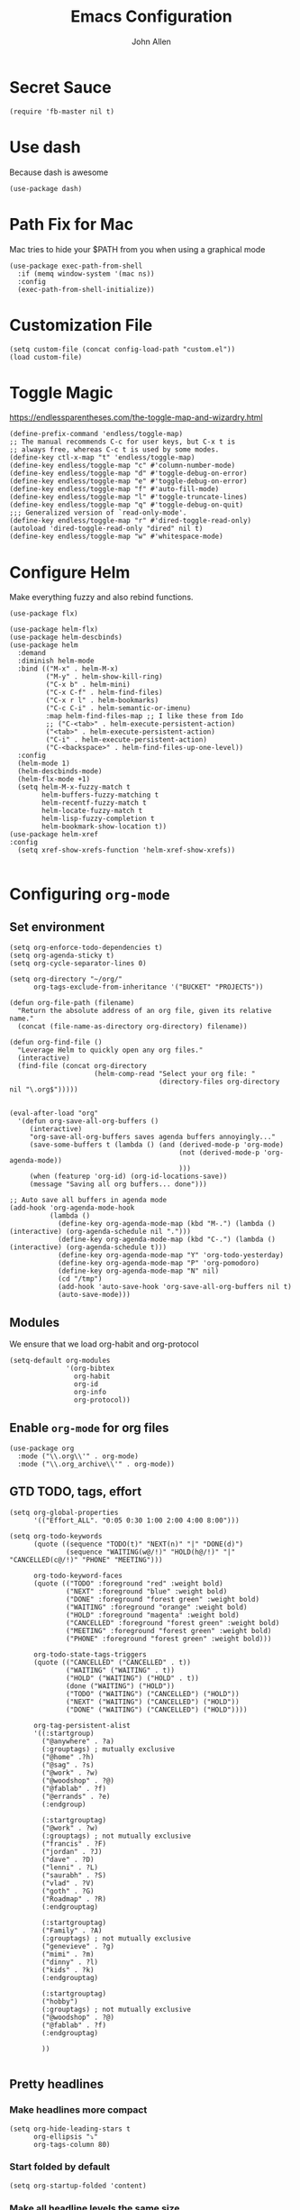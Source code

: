 #+TITLE: Emacs Configuration
#+AUTHOR: John Allen
#+STARTUP: overview

* Secret Sauce
#+BEGIN_SRC emacs-lisp tangle: yes
(require 'fb-master nil t)
#+END_SRC

* Use dash
  Because dash is awesome
#+BEGIN_SRC emacs-lisp tangle: yes
  (use-package dash)
#+END_SRC

* Path Fix for Mac
  Mac tries to hide your $PATH from you when using a graphical mode
#+BEGIN_SRC emacs-lisp tangle: yes
  (use-package exec-path-from-shell
    :if (memq window-system '(mac ns))
    :config
    (exec-path-from-shell-initialize))
#+END_SRC
* Customization File
#+BEGIN_SRC emacs-lisp tangle: yes
  (setq custom-file (concat config-load-path "custom.el"))
  (load custom-file)
#+END_SRC
* Toggle Magic
  https://endlessparentheses.com/the-toggle-map-and-wizardry.html
#+BEGIN_SRC emacs-lisp tangle: yes
  (define-prefix-command 'endless/toggle-map)
  ;; The manual recommends C-c for user keys, but C-x t is
  ;; always free, whereas C-c t is used by some modes.
  (define-key ctl-x-map "t" 'endless/toggle-map)
  (define-key endless/toggle-map "c" #'column-number-mode)
  (define-key endless/toggle-map "d" #'toggle-debug-on-error)
  (define-key endless/toggle-map "e" #'toggle-debug-on-error)
  (define-key endless/toggle-map "f" #'auto-fill-mode)
  (define-key endless/toggle-map "l" #'toggle-truncate-lines)
  (define-key endless/toggle-map "q" #'toggle-debug-on-quit)
  ;;; Generalized version of `read-only-mode'.
  (define-key endless/toggle-map "r" #'dired-toggle-read-only)
  (autoload 'dired-toggle-read-only "dired" nil t)
  (define-key endless/toggle-map "w" #'whitespace-mode)
#+END_SRC

* Configure Helm
  Make everything fuzzy and also rebind functions.
  #+BEGIN_SRC emacs-lisp tangle: yes
    (use-package flx)

    (use-package helm-flx)
    (use-package helm-descbinds)
    (use-package helm
      :demand
      :diminish helm-mode
      :bind (("M-x" . helm-M-x)
             ("M-y" . helm-show-kill-ring)
             ("C-x b" . helm-mini)
             ("C-x C-f" . helm-find-files)
             ("C-x r l" . helm-bookmarks)
             ("C-c C-i" . helm-semantic-or-imenu)
             :map helm-find-files-map ;; I like these from Ido
             ;; ("C-<tab>" . helm-execute-persistent-action)
             ("<tab>" . helm-execute-persistent-action)
             ("C-i" . helm-execute-persistent-action)
             ("C-<backspace>" . helm-find-files-up-one-level))
      :config
      (helm-mode 1)
      (helm-descbinds-mode)
      (helm-flx-mode +1)
      (setq helm-M-x-fuzzy-match t
            helm-buffers-fuzzy-matching t
            helm-recentf-fuzzy-match t
            helm-locate-fuzzy-match t
            helm-lisp-fuzzy-completion t
            helm-bookmark-show-location t))
    (use-package helm-xref
    :config
      (setq xref-show-xrefs-function 'helm-xref-show-xrefs))

  #+END_SRC
* Configuring =org-mode=
** Set environment
#+BEGIN_SRC emacs-lisp tangle: yes
  (setq org-enforce-todo-dependencies t)
  (setq org-agenda-sticky t)
  (setq org-cycle-separator-lines 0)

  (setq org-directory "~/org/"
        org-tags-exclude-from-inheritance '("BUCKET" "PROJECTS"))

  (defun org-file-path (filename)
    "Return the absolute address of an org file, given its relative name."
    (concat (file-name-as-directory org-directory) filename))

  (defun org-find-file ()
    "Leverage Helm to quickly open any org files."
    (interactive)
    (find-file (concat org-directory
                       (helm-comp-read "Select your org file: "
                                       (directory-files org-directory nil "\.org$")))))


  (eval-after-load "org"
    '(defun org-save-all-org-buffers ()
       (interactive)
       "org-save-all-org-buffers saves agenda buffers annoyingly..."
       (save-some-buffers t (lambda () (and (derived-mode-p 'org-mode)
                                            (not (derived-mode-p 'org-agenda-mode))
                                            )))
       (when (featurep 'org-id) (org-id-locations-save))
       (message "Saving all org buffers... done")))

  ;; Auto save all buffers in agenda mode
  (add-hook 'org-agenda-mode-hook
            (lambda ()
              (define-key org-agenda-mode-map (kbd "M-.") (lambda () (interactive) (org-agenda-schedule nil ".")))
              (define-key org-agenda-mode-map (kbd "C-.") (lambda () (interactive) (org-agenda-schedule t)))
              (define-key org-agenda-mode-map "Y" 'org-todo-yesterday)
              (define-key org-agenda-mode-map "P" 'org-pomodoro)
              (define-key org-agenda-mode-map "N" nil)
              (cd "/tmp")
              (add-hook 'auto-save-hook 'org-save-all-org-buffers nil t)
              (auto-save-mode)))
#+END_SRC

** Modules

We ensure that we load org-habit and org-protocol

#+BEGIN_SRC emacs-lisp tangle: yes
  (setq-default org-modules
                '(org-bibtex
                  org-habit
                  org-id
                  org-info
                  org-protocol))
#+END_SRC

** Enable =org-mode= for org files

#+BEGIN_SRC emacs-lisp tangle: yes
(use-package org
  :mode ("\\.org\\'" . org-mode)
  :mode ("\\.org_archive\\'" . org-mode))
#+END_SRC

** GTD TODO, tags, effort

  #+BEGIN_SRC emacs-lisp tangle: yes
    (setq org-global-properties
          '(("Effort_ALL". "0:05 0:30 1:00 2:00 4:00 8:00")))

    (setq org-todo-keywords
          (quote ((sequence "TODO(t)" "NEXT(n)" "|" "DONE(d)")
                  (sequence "WAITING(w@/!)" "HOLD(h@/!)" "|" "CANCELLED(c@/!)" "PHONE" "MEETING")))

          org-todo-keyword-faces
          (quote (("TODO" :foreground "red" :weight bold)
                  ("NEXT" :foreground "blue" :weight bold)
                  ("DONE" :foreground "forest green" :weight bold)
                  ("WAITING" :foreground "orange" :weight bold)
                  ("HOLD" :foreground "magenta" :weight bold)
                  ("CANCELLED" :foreground "forest green" :weight bold)
                  ("MEETING" :foreground "forest green" :weight bold)
                  ("PHONE" :foreground "forest green" :weight bold)))

          org-todo-state-tags-triggers
          (quote (("CANCELLED" ("CANCELLED" . t))
                  ("WAITING" ("WAITING" . t))
                  ("HOLD" ("WAITING") ("HOLD" . t))
                  (done ("WAITING") ("HOLD"))
                  ("TODO" ("WAITING") ("CANCELLED") ("HOLD"))
                  ("NEXT" ("WAITING") ("CANCELLED") ("HOLD"))
                  ("DONE" ("WAITING") ("CANCELLED") ("HOLD"))))

          org-tag-persistent-alist
          '((:startgroup)
            ("@anywhere" . ?a)
            (:grouptags) ; mutually exclusive
            ("@home" .?h)
            ("@sag" . ?s)
            ("@work" . ?w)
            ("@woodshop" . ?@)
            ("@fablab" . ?f)
            ("@errands" . ?e)
            (:endgroup)

            (:startgrouptag)
            ("@work" . ?w)
            (:grouptags) ; not mutually exclusive
            ("francis" . ?F)
            ("jordan" . ?J)
            ("dave" . ?D)
            ("lenni" . ?L)
            ("saurabh" . ?S)
            ("vlad" . ?V)
            ("goth" . ?G)
            ("Roadmap" . ?R)
            (:endgrouptag)

            (:startgrouptag)
            ("Family" . ?A)
            (:grouptags) ; not mutually exclusive
            ("genevieve" . ?g)
            ("mimi" . ?m)
            ("dinny" . ?l)
            ("kids" . ?k)
            (:endgrouptag)

            (:startgrouptag)
            ("hobby")
            (:grouptags) ; not mutually exclusive
            ("@woodshop" . ?@)
            ("@fablab" . ?f)
            (:endgrouptag)

            ))

  #+END_SRC
** Pretty headlines
*** Make headlines more compact
#+BEGIN_SRC emacs-lisp tangle: yes
  (setq org-hide-leading-stars t
        org-ellipsis "⤵"
        org-tags-column 80)
#+END_SRC
*** Start folded by default
#+BEGIN_SRC emacs-lisp tangle: yes
    (setq org-startup-folded 'content)
#+END_SRC
*** Make all headline levels the same size
#+BEGIN_SRC emacs-lisp tangle: yes
  (set-face-attribute 'org-level-1 nil :foreground "dodger blue" :weight 'bold :height 1.0)
  (set-face-attribute 'org-level-2 nil :foreground "#edd400" :weight 'bold :height 1.0)
#+END_SRC
** Columns, get your columns here

#+BEGIN_SRC emacs-lisp tangle: yes
(setq org-columns-default-format "%50ITEM(Task) %2PRIORITY %10Effort(Effort){:} %10CLOCKSUM")

#+END_SRC

** Enter follows links at point

   Because how the hell else should it work?
#+BEGIN_SRC emacs-lisp tangle: yes
  (setq org-return-follows-link t)
#+END_SRC

** Random Elt
#+BEGIN_SRC emacs-lisp tangle: yes
  (defun jallen/random-journal-entry ()
    (interactive)
    (find-file jallen-org-5-min-journal-file)
    (widen)
    (goto-char (random (point-max)))
    (hide-sublevels 3)
    (org-next-visible-heading 1)
    (org-narrow-to-subtree)
    (org-show-all))
#+END_SRC
** Src blocks
*** Intentation and fontification
#+BEGIN_SRC emacs-lisp tangle: yes
  (setq org-src-fontify-natively t)
  (setq org-src-tab-acts-natively t)

  (defun my/org-cleanup ()
    (interactive)
    (org-edit-special)
    (indent-region (point-min) (point-max))
    (org-edit-src-exit))

  (define-key org-mode-map (kbd "C-M-<tab>") 'my/org-cleanup)

  ;; (org-element-map (org-element-parse-buffer) 'src-block

  ;;   (lambda (src-block)
  ;;     (message src-block)
  ;;     ))
#+END_SRC

*** Just evaluate it, don't backtalk me
#+BEGIN_SRC emacs-lisp tangle: yes
  (setq org-confirm-babel-evaluate nil)
#+END_SRC

** Set up global keys
#+BEGIN_SRC emacs-lisp tangle: yes
(global-set-key "\C-cl" 'org-store-link)
(global-set-key "\C-ca" 'org-agenda)
(global-set-key "\C-cc" 'org-capture)
(global-set-key "\C-cb" 'org-switchb)
#+END_SRC
** Speed commands
These are speed commands. They make the ORG go faster.

I remove the bulk of the defaults because I really don't use many of these features...
#+BEGIN_SRC emacs-lisp tangle: yes
  (setq org-use-speed-commands t
        org-speed-commands-user '(("Outline Navigation")
                                  ("u" . ignore)
                                  ("j" . ignore)
                                  ("g" org-refile t) ; goto a refile location
                                  ("c" . ignore)
                                  ("C" . ignore)
                                  (" " . ignore)
                                  ("s" . org-narrow-to-subtree)
                                  ("=" . ignore)
                                  ("Outline Structure Editing")
                                  ("U" . ignore)
                                  ("D" . ignore)
                                  ("r" org-todo 'right)
                                  ("l" org-todo 'left)
                                  ("R" . ignore)
                                  ("L" . ignore)
                                  ("i" progn
                                   (forward-char 1)
                                   (call-interactively 'org-insert-todo-heading-respect-content))
                                  ("S" progn
                                   (forward-char 1)
                                   (call-interactively 'org-insert-todo-heading-respect-content)
                                   (org-demote-subtree))
                                  ("N" progn
                                   (forward-char 1)
                                   (org-insert-todo-heading-respect-content 2)
                                   (org-todo "NEXT")
                                   (org-demote-subtree))
                                  ("^" . ignore)
                                  ("w" . org-refile)
                                  ("a" . org-archive-subtree-default-with-confirmation)
                                  ("@" . org-mark-subtree)
                                  ("#" . org-toggle-comment)
                                  ("Clock Commands")
                                  ("P" . org-pomodoro)
                                  ("I" . org-clock-in)
                                  ("O" . org-clock-out)
                                  ("Meta Data Editing")
                                  ("T" . org-todo)
                                  ("," ignore)
                                  ("0" progn (org-delete-property "EFFORT"))
                                  ("1" progn (org-set-effort 1))
                                  ("2" progn (org-set-effort 2))
                                  ("3" progn (org-set-effort 3))
                                  ("4" progn (org-set-effort 4))
                                  ("5" progn (org-set-effort 5))
                                  (":" . org-set-tags-command)
                                  ;;("e" . ignore)
                                  ("E" . ignore)
                                  ("W" . widen)
                                  ("Agenda Views etc")
                                  ("v" . org-agenda)
                                  ("/" . org-sparse-tree)
                                  ("Misc")
                                  ("o" . org-open-at-point)
                                  ("?" . org-speed-command-help)
                                  ("<" org-agenda-set-restriction-lock 'subtree)
                                  (">" org-agenda-remove-restriction-lock)))


  ;;org-speed-commands-user '(("5" (lambda () (org-toggle-tag "read")))))
#+END_SRC

** Special files

  #+BEGIN_SRC emacs-lisp tangle: yes
    (setq jallen-org-notes-file (concat org-directory "notes.org")
          jallen-org-gtd-file (concat org-directory "gtd.org")
          jallen-org-beorg-file (concat org-directory "beorg.org")
          jallen-org-reference-file (concat org-directory "reference.org")
          jallen-org-chores-file (concat org-directory "chores.org")
          jallen-org-habits-file (concat org-directory "habits.org")

          jallen-org-journal-file (concat org-directory "journal.org")
          jallen-org-5-min-journal-file (concat org-directory "5-min-journal.org")
          jallen-org-weekly-report-file (concat org-directory "weekly.org")
          jallen-org-cbt-journal-file (concat org-directory "cbt-journal.org")
          jallen-org-diet-journal-file (concat org-directory "diet-journal.org")
          jallen-org-sync-calendar (concat org-directory "cal.org")

          ;; TODO we have a separate habits file to allos beorg to ignore habits. this is a bit unfortunate
          jallen-default-org-agenda-files (list jallen-org-gtd-file jallen-org-beorg-file jallen-org-habits-file)
          org-default-notes-file jallen-org-notes-file
          org-agenda-files jallen-default-org-agenda-files)

  #+END_SRC
** Refiling
#+BEGIN_SRC emacs-lisp tangle: yes
  ;; Also enable based on a project tag?
  (defun jallen/filter-refile-targets ()
    (or (member "BUCKET" (org-get-tags))
        (bh/is-project-p)))

  (setq org-outline-path-complete-in-steps nil
        org-refile-allow-creating-parent-nodes 'confirm
        org-refile-use-outline-path t
        org-refile-target-verify-function 'jallen/filter-refile-targets

        org-refile-targets '((jallen-org-gtd-file :maxlevel . 4)
                             (jallen-org-reference-file :maxlevel . 4)))
#+END_SRC

** Agendas configurations
   :PROPERTIES:
   :ORDERED:  t
   :END:
*** Random sorting
#+BEGIN_SRC emacs-lisp tangle: yes
  (defun org-random-cmp (a b)
    "Return -1,0 or 1 randomly"
    (- (mod (random) 3) 1))
#+END_SRC

*** Agenda helpers

   #+BEGIN_SRC emacs-lisp tangle: yes
     ;; (defun clocked-time-cmp (a b)
     ;;   (let((x )
     ;;        (y ))
     ;;     (if (> x y) 1 (if (< x y) -1 nil))))

     (defun bh/find-project-task ()
       "Move point to the parent (project) task if any"
       (save-restriction
         (widen)
         (let ((parent-task (save-excursion (org-back-to-heading 'invisible-ok) (point))))
           (while (org-up-heading-safe)
             (when (member (nth 2 (org-heading-components)) org-todo-keywords-1)
               (setq parent-task (point))))
           (goto-char parent-task)
           parent-task)))

     (defun bh/is-project-p ()
       "Any task with a todo keyword subtask"
       (save-restriction
         (widen)
         (let ((has-subtask)
               (subtree-end (save-excursion (org-end-of-subtree t)))
               (is-a-task (member (nth 2 (org-heading-components)) org-todo-keywords-1)))
           (and is-a-task
                (or (save-excursion
                      (org-up-heading-safe)
                      (member "PROJECTS" (org-get-tags)))
                    (save-excursion
                      (forward-line 1)
                      (while (and (not has-subtask)
                                  (< (point) subtree-end)
                                  (re-search-forward "^\*+ " subtree-end t))
                        (when (member (org-get-todo-state) org-todo-keywords-1)
                          (setq has-subtask t))))
                    )))))

     (defun bh/is-project-subtree-p ()
       "Any task with a todo keyword that is in a project subtree.
           Callers of this function already widen the buffer view."
       (let ((task (save-excursion (org-back-to-heading 'invisible-ok)
                                   (point))))
         (save-excursion
           (bh/find-project-task)
           (if (equal (point) task)
               nil
             t))))

     (defun bh/is-task-p ()
       "Any task with a todo keyword and no subtask"
       (save-restriction
         (widen)
         (let ((has-subtask)
               (subtree-end (save-excursion (org-end-of-subtree t)))
               (is-a-task (member (nth 2 (org-heading-components)) org-todo-keywords-1)))
           (save-excursion
             (forward-line 1)
             (while (and (not has-subtask)
                         (< (point) subtree-end)
                         (re-search-forward "^\*+ " subtree-end t))
               (when (member (org-get-todo-state) org-todo-keywords-1)
                 (setq has-subtask t))))
           (and is-a-task (not has-subtask)))))

     (defun bh/is-subproject-p ()
       "Any task which is a subtask of another project"
       (let ((is-subproject)
             (is-a-task (member (nth 2 (org-heading-components)) org-todo-keywords-1)))
         (save-excursion
           (while (and (not is-subproject) (org-up-heading-safe))
             (when (member (nth 2 (org-heading-components)) org-todo-keywords-1)
               (setq is-subproject t))))
         (and is-a-task is-subproject)))

     (defun bh/list-sublevels-for-projects-indented ()
       "Set org-tags-match-list-sublevels so when restricted to a subtree we list all subtasks.
           This is normally used by skipping functions where this variable is already local to the agenda."
       (if (marker-buffer org-agenda-restrict-begin)
           (setq org-tags-match-list-sublevels 'indented)
         (setq org-tags-match-list-sublevels nil))
       nil)

     (defun bh/list-sublevels-for-projects ()
       "Set org-tags-match-list-sublevels so when restricted to a subtree we list all subtasks.
           This is normally used by skipping functions where this variable is already local to the agenda."
       (if (marker-buffer org-agenda-restrict-begin)
           (setq org-tags-match-list-sublevels t)
         (setq org-tags-match-list-sublevels nil))
       nil)

     (defvar bh/hide-scheduled-and-waiting-next-tasks t)

     (defun bh/toggle-next-task-display ()
       (interactive)
       (setq bh/hide-scheduled-and-waiting-next-tasks (not bh/hide-scheduled-and-waiting-next-tasks))
       (when  (equal major-mode 'org-agenda-mode)
         (org-agenda-redo))
       (message "%s WAITING and SCHEDULED NEXT Tasks" (if bh/hide-scheduled-and-waiting-next-tasks "Hide" "Show")))

     (defun bh/skip-stuck-projects ()
       "Skip trees that are not stuck projects"
       (save-restriction
         (widen)
         (let ((next-headline (save-excursion (or (outline-next-heading) (point-max)))))
           (if (bh/is-project-p)
               (let* ((subtree-end (save-excursion (org-end-of-subtree t)))
                      (has-next ))
                 (save-excursion
                   (forward-line 1)
                   (while (and (not has-next) (< (point) subtree-end) (re-search-forward "^\\*+ NEXT " subtree-end t))
                     (unless (member "WAITING" (org-get-tags-at))
                       (setq has-next t))))
                 (if has-next
                     nil
                   next-headline)) ; a stuck project, has subtasks but no next task
             nil))))

     (defun bh/skip-non-stuck-projects ()
       "Skip trees that are not stuck projects"
       ;; (bh/list-sublevels-for-projects-indented)
       (save-restriction
         (widen)
         (let ((next-headline (save-excursion (or (outline-next-heading) (point-max)))))
           (if (bh/is-project-p)
               (let* ((subtree-end (save-excursion (org-end-of-subtree t)))
                      (has-next ))
                 (save-excursion
                   (forward-line 1)
                   (while (and (not has-next) (< (point) subtree-end) (re-search-forward "^\\*+ NEXT " subtree-end t))
                     (unless (member "WAITING" (org-get-tags-at))
                       (setq has-next t))))
                 (if has-next
                     next-headline
                   nil)) ; a stuck project, has subtasks but no next task
             next-headline))))

     (defun bh/skip-non-projects ()
       "Skip trees that are not projects"
       ;; (bh/list-sublevels-for-projects-indented)
       (if (save-excursion (bh/skip-non-stuck-projects))
           (save-restriction
             (widen)
             (let ((subtree-end (save-excursion (org-end-of-subtree t))))
               (cond
                ((bh/is-project-p)
                 nil)
                ((and (bh/is-project-subtree-p) (not (bh/is-task-p)))
                 nil)
                (t
                 subtree-end))))
         (save-excursion (org-end-of-subtree t))))

     (defun bh/skip-non-tasks ()
       "Show non-project tasks.
           Skip project and sub-project tasks, habits, and project related tasks."
       (save-restriction
         (widen)
         (let ((next-headline (save-excursion (or (outline-next-heading) (point-max)))))
           (cond
            ((bh/is-task-p)
             nil)
            (t
             next-headline)))))

     (defun bh/skip-project-trees-and-habits ()
       "Skip trees that are projects"
       (save-restriction
         (widen)
         (let ((subtree-end (save-excursion (org-end-of-subtree t))))
           (cond
            ((bh/is-project-p)
             subtree-end)
            ((org-is-habit-p)
             subtree-end)
            (t
             nil)))))

     (defun bh/skip-projects-and-habits-and-single-tasks ()
       "Skip trees that are projects, tasks that are habits, single non-project tasks"
       (save-restriction
         (widen)
         (let ((next-headline (save-excursion (or (outline-next-heading) (point-max)))))
           (cond
            ((org-is-habit-p)
             next-headline)
            ((and bh/hide-scheduled-and-waiting-next-tasks
                  (member "WAITING" (org-get-tags-at)))
             next-headline)
            ((bh/is-project-p)
             next-headline)
            ((and (bh/is-task-p) (not (bh/is-project-subtree-p)))
             next-headline)
            (t
             nil)))))

     (defun bh/skip-project-tasks-maybe ()
       "Show tasks related to the current restriction.
           When restricted to a project, skip project and sub project tasks, habits, NEXT tasks, and loose tasks.
           When not restricted, skip project and sub-project tasks, habits, and project related tasks."
       (save-restriction
         (widen)
         (let* ((subtree-end (save-excursion (org-end-of-subtree t)))
                (next-headline (save-excursion (or (outline-next-heading) (point-max))))
                (limit-to-project (marker-buffer org-agenda-restrict-begin)))
           (cond
            ((bh/is-project-p)
             next-headline)
            ((org-is-habit-p)
             subtree-end)
            ((and (not limit-to-project)
                  (bh/is-project-subtree-p))
             subtree-end)
            ((and limit-to-project
                  (bh/is-project-subtree-p)
                  (member (org-get-todo-state) (list "NEXT")))
             subtree-end)
            (t
             nil)))))

     (defun bh/skip-project-tasks ()
       "Show non-project tasks.
           Skip project and sub-project tasks, habits, and project related tasks."
       (save-restriction
         (widen)
         (let* ((subtree-end (save-excursion (org-end-of-subtree t))))
           (cond
            ((bh/is-project-p)
             subtree-end)
            ((org-is-habit-p)
             subtree-end)
            ((bh/is-project-subtree-p)
             subtree-end)
            (t
             nil)))))

     (defun bh/skip-non-project-tasks ()
       "Show project tasks.
           Skip project and sub-project tasks, habits, and loose non-project tasks."
       (save-restriction
         (widen)
         (let* ((subtree-end (save-excursion (org-end-of-subtree t)))
                (next-headline (save-excursion (or (outline-next-heading) (point-max)))))
           (cond
            ((bh/is-project-p)
             next-headline)
            ((org-is-habit-p)
             subtree-end)
            ((and (bh/is-project-subtree-p)
                  (member (org-get-todo-state) (list "NEXT")))
             subtree-end)
            ((not (bh/is-project-subtree-p))
             subtree-end)
            (t
             nil)))))

     (defun bh/skip-projects-and-habits ()
       "Skip trees that are projects and tasks that are habits"
       (save-restriction
         (widen)
         (let ((subtree-end (save-excursion (org-end-of-subtree t))))
           (cond
            ((bh/is-project-p)
             subtree-end)
            ((org-is-habit-p)
             subtree-end)
            (t
             nil)))))

     (defun jra3/skip-habits-on-hold ()
       "Skip habit tasks that are hold TODO status"
       (save-restriction
         (widen)
         (let ((subtree-end (save-excursion (org-end-of-subtree t))))
           (cond
            ((and (org-is-habit-p)
                  (member (org-get-todo-state) (list "HOLD")))
             subtree-end)
            (t
             nil)))))

     (defun bh/skip-non-subprojects ()
       "Skip trees that are not projects"
       (let ((next-headline (save-excursion (outline-next-heading))))
         (if (bh/is-subproject-p)
             nil
           next-headline)))

     (defun org-agenda-skip-if-scheduled-later ()
       "If this function returns nil, the current match should not be skipped.
           Otherwise, the function must return a position from where the search
           should be continued."
       (ignore-errors
         (let ((subtree-end (save-excursion (org-end-of-subtree t)))
               (scheduled-seconds
                (time-to-seconds
                 (org-time-string-to-time
                  (org-entry-get nil "SCHEDULED"))))
               (now (time-to-seconds (current-time))))
           (and scheduled-seconds
                (>= scheduled-seconds now)
                subtree-end))))

     (defun my-org-agenda-skip-all-siblings-but-first ()
       "Skip all but the first non-done entry."
       (let (should-skip-entry)
         (unless (org-current-is-todo)
           (setq should-skip-entry t))
         (save-excursion
           (while (and (not should-skip-entry) (org-goto-sibling t))
             (when (org-current-is-todo)
               (setq should-skip-entry t))))
         (when should-skip-entry
           (or (outline-next-heading)
               (goto-char (point-max))))))

     (defun org-current-is-todo ()
       (string= "TODO" (org-get-todo-state)))
   #+END_SRC
*** Custom commands

   #+BEGIN_SRC emacs-lisp tangle: yes
     (setq jallen-oacc-refile
           '(tags-todo "REFILE"
                       ((org-agenda-overriding-header "Tasks to Refile")
                        (org-tags-match-list-sublevels nil)))

           jallen-oacc-read
           '(tags-todo "read"
                       ((org-agenda-overriding-header "Reading List")
                        (org-tags-match-list-sublevels nil)))

           jallen-oacc-projects
           '(tags-todo "-CANCELLED-CATEGORY=\"Someday\"-CATEGORY=\"Tickler\"/!"
                       ((org-agenda-overriding-header "Projects")
                        (org-agenda-skip-function 'bh/skip-non-projects)
                        (org-tags-match-list-sublevels 'indented)
                        ))

           jallen-oacc-stuck
           '(tags-todo "-CANCELLED-CATEGORY=\"Someday\"-CATEGORY=\"Tickler\"/!"
                       ((org-agenda-overriding-header "Stuck Projects")
                        (org-agenda-skip-function 'bh/skip-non-stuck-projects)
                        (org-agenda-sorting-strategy '(todo-state-up))
                        ))

           jallen-oacc-today
           '(agenda ""
                    ((org-agenda-overriding-header "Agenda:")
                     (org-agenda-span 'day)
                     (org-agenda-ndays 30)
                     (org-agenda-start-on-weekday nil)
                     (org-agenda-start-day "+0d")
                     (org-agenda-include-diary t)
                     (org-agenda-show-all-dates nil)
                     (org-agenda-files (list jallen-org-gtd-file jallen-org-sync-calendar))
                     (org-agenda-todo-ignore-deadlines nil)))

           jallen-oacc-habits
           '(agenda ""
                    ((org-agenda-overriding-header "Habits:")
                     (org-agenda-remove-tags t)
                     (org-agenda-use-time-grid nil)
                     (org-agenda-files (list jallen-org-habits-file))
                     (org-agenda-skip-function 'jra3/skip-habits-on-hold)
                     (org-agenda-span 'day)
                     (org-agenda-ndays 30)
                     (org-agenda-start-on-weekday nil)
                     (org-agenda-start-day "+0d")
                     (org-agenda-todo-ignore-deadlines nil)))

           jallen-oacc-chores
           '(agenda ""
                    ((org-agenda-overriding-header "Chores:")
                     (org-agenda-remove-tags t)
                     (org-agenda-files (list jallen-org-chores-file))
                     (org-agenda-span 7)
                     (org-agenda-ndays 60)
                     (org-agenda-show-all-dates nil)
                     (org-agenda-todo-ignore-deadlines nil)))

           jallen-oacc-next
           '(tags-todo "-CANCELLED-CATEGORY=\"Read Me\"-CATEGORY=\"Someday\"-CATEGORY=\"Tickler\"/!NEXT"
                       ((org-agenda-overriding-header (concat "Next Actions"
                                                              (if bh/hide-scheduled-and-waiting-next-tasks
                                                                  ""
                                                                " (including WAITING and SCHEDULED tasks)")))
                        (org-agenda-todo-ignore-scheduled bh/hide-scheduled-and-waiting-next-tasks)
                        (org-agenda-todo-ignore-deadlines bh/hide-scheduled-and-waiting-next-tasks)
                        (org-agenda-todo-ignore-with-date bh/hide-scheduled-and-waiting-next-tasks)
                        (org-agenda-skip-function 'bh/skip-projects-and-habits)
                        (org-tags-match-list-sublevels t)
                        ;; random sorting so I don't stare at the meaningless order
                        ;; (org-agenda-cmp-user-defined 'org-random-cmp)
                        (org-agenda-sorting-strategy '(effort-up))
                        ))

           jallen-oacc-waiting
           '(tags-todo "-CATEGORY=\"Someday\"-CATEGORY=\"Tickler\"-CANCELLED+WAITING|HOLD/!"
                       ((org-agenda-overriding-header (concat "Waiting and Postponed Tasks"
                                                              (if bh/hide-scheduled-and-waiting-next-tasks
                                                                  ""
                                                                " (including WAITING and SCHEDULED tasks)")))
                        (org-agenda-skip-function 'bh/skip-non-tasks)
                        (org-tags-match-list-sublevels nil)
                        (org-agenda-todo-ignore-scheduled bh/hide-scheduled-and-waiting-next-tasks)
                        (org-agenda-todo-ignore-deadlines bh/hide-scheduled-and-waiting-next-tasks)))

           org-agenda-custom-commands
           (list
            (list "r" "Read"
                  (list jallen-oacc-read
                        ))

            (list "C" "Clarify"
                  (list jallen-oacc-refile
                        jallen-oacc-stuck
                        ))

            (list "j" "GTD"
                  (list jallen-oacc-today
                        jallen-oacc-habits
                        jallen-oacc-next
                        jallen-oacc-stuck
                        jallen-oacc-projects
                        jallen-oacc-chores
                        jallen-oacc-waiting))))
   #+END_SRC

*** Agenda faces

    #+BEGIN_SRC emacs-lisp tangle: yes
      (defface my-org-deadline-yesterday
        '((t (:foreground "#F45B69" :weight bold)))
        "Agenda deadlines overdue")
      (defface my-org-deadline-today
        '((t (:foreground "#FAFFFD" :weight bold)))
        "Agenda deadlines iminent")
      (defface my-org-deadline-tomorrow
        '((t (:foreground "#9FD356")))
        "Agenda deadlines soon")
      (defface my-org-deadline-later
        '((t (:foreground "#3C91E6")))
        "Agenda deadlines far in the future")
      (defface my-org-deadline-someday
        '((t (:foreground "#0A2463")))
        "Agenda deadlines far in the future")

      ;; faces for showing deadlines in the agenda
      (setq org-agenda-deadline-faces
            '((1.01 . my-org-deadline-yesterday)
              (0.99 . my-org-deadline-today)
              (0.69 . my-org-deadline-tomorrow)
              (0.49 . my-org-deadline-later)
              (0.00 . my-org-deadline-someday)))
    #+END_SRC
*** Highlight the line that the point is on
#+BEGIN_SRC emacs-lisp tangle: yes
  (add-hook 'org-agenda-finalize-hook (lambda () (hl-line-mode)))
#+END_SRC
*** Refresh agendas when idle

#+BEGIN_SRC emacs-lisp tangle: yes
  ;; (defun my/make-throttler ()
  ;;   (let ((last-time (float-time))
  ;;         (last-args 'dummy)
  ;;         (last-res ()))
  ;;     (lambda (&rest args)
  ;;       (if (and (< 60 (- (float-time) last-time)))
  ;;                (equal args last-args))
  ;;           last-res
  ;;         (setq last-time (float-time)
  ;;               last-args args
  ;;               last-res (apply args)))))

  ;; (defun my/org-agenda-redo ()
  ;;   (org-agenda-redo))

  ;; (advice-add 'my/org-agenda-redo :around (my/make-throttler))

  ;; (add-hook 'org-agenda-finalize-hook
  ;;           (lambda () (run-with-idle-timer 30 t 'my/org-agenda-redo)))
#+END_SRC

*** Buffer setup
  #+BEGIN_SRC emacs-lisp tangle: yes
    (setq org-agenda-use-time-grid t
          org-agenda-dim-blocked-tasks nil ;; Do not dim blocked tasks
          org-agenda-compact-blocks nil      ;; Compact the block agenda view
          org-agenda-restore-windows-after-quit t
          org-agenda-start-on-weekday nil
          org-agenda-span 1
          org-agenda-window-setup 'current-window)
  #+END_SRC
*** org-goto should use a narrowed view
    I find this much more readable
    #+BEGIN_SRC emacs-lisp tangle: yes
      (advice-add 'org-agenda-goto :after
                  (lambda (&rest args)
                    (beginning-of-line)
                    (save-excursion
                      (if (bh/is-task-p)
                          (org-up-heading-safe))
                      (org-show-children)
                      (org-narrow-to-subtree))))
    #+END_SRC


** No Priorities
#+BEGIN_SRC emacs-lisp tangle: yes
(setq org-enable-priority-commands nil)
#+END_SRC

** Clocks
*** Org Pomodoro
#+BEGIN_SRC emacs-lisp tangle: yes
(use-package org-pomodoro)
#+END_SRC

*** Logging time of task completion
#+BEGIN_SRC emacs-lisp tangle: yes
  (setq org-log-done 'time ; log the time a task is marked done
        org-clock-out-remove-zero-time-clocks t
        org-log-into-drawer t) ; timestamps go in a drawer, not the body
#+END_SRC
*** Editing timestamps

#+BEGIN_SRC emacs-lisp tangle: yes
  (setq org-edit-timestamp-down-means-later t)
#+END_SRC

*** Save the running clock and all clock history when exiting Emacs, load it on startp
#+BEGIN_SRC emacs-lisp tangle: yes
  (org-clock-persistence-insinuate)
  (setq org-clock-persist 'history
        org-clock-in-resume t)
#+END_SRC

*** org-clocking-luxafor

#+BEGIN_SRC emacs-lisp tangle: yes
  ;; Some of the usual Luxafor patterns.
  (defconst org-clocking-luxafor-patterns
    '(
      off    "off"
      red    "set f00"
      yellow "set ff0"
      over   "flash ff0"
      green  "set 0f0")
    "Simple strings to pass to script")

  (defvar org-clocking-luxafor-off-pattern 'off
    "Luxafor pattern to use for 'org-mode' clock-in.")
  (defvar org-clocking-luxafor-clock-in-pattern 'red
    "Luxafor pattern to use for 'org-mode' clock-in.")
  (defvar org-clocking-luxafor-clock-out-pattern 'green
    "Luxafor pattern to use for 'org-mode' clock-out.")
  (defvar org-clocking-luxafor-break-over-pattern 'over
    "Luxafor pattern to use for 'org-mode' clock-out.")
  (defvar org-clocking-luxafor-break-really-over-pattern 'yellow
    "Luxafor pattern to use for 'org-mode' clock-out.")

  (defun org-clocking-luxafor-change-pattern (pattern)
    "Given the PATTERN name, write the associated raw byte string
      to the Luxafor device."
    (let ((pattern-string (plist-get org-clocking-luxafor-patterns pattern)))
      (message pattern-string)
      (when pattern-string
        (shell-command-to-string
         (format "node ~/.emacs.d/lux/luxafor-set.js %s" pattern-string)))))

  (defun org-clocking-luxafor-off ()
    (org-clocking-luxafor-change-pattern org-clocking-luxafor-off-pattern)
    ;; Return true, so the hook doesnt think we finished in error
    t)

  (defun org-clocking-luxafor-clock-in ()
    (org-clocking-luxafor-change-pattern org-clocking-luxafor-clock-in-pattern)
    ;; Return true, so the hook doesnt think we finished in error
    t)

  (defun org-clocking-luxafor-clock-out ()
    (org-clocking-luxafor-change-pattern org-clocking-luxafor-clock-out-pattern)
    ;; Return true, so the hook doesnt think we finished in error
    t)

  (defun org-clocking-luxafor-break-over ()
    (org-clocking-luxafor-change-pattern org-clocking-luxafor-break-really-over-pattern)
    (org-clocking-luxafor-change-pattern org-clocking-luxafor-break-over-pattern)
    ;; Return true, so the hook doesnt think we finished in error
    t)

  (add-hook 'org-pomodoro-killed-hook #'org-clocking-luxafor-off)
  (add-hook 'org-pomodoro-started-hook #'org-clocking-luxafor-clock-in)
  ;;(add-hook 'org-pomodoro-overtime-hook #'org-clocking-luxafor-clock-in)
  (add-hook 'org-pomodoro-finished-hook #'org-clocking-luxafor-clock-out)
  (add-hook 'org-pomodoro-break-finished-hook #'org-clocking-luxafor-break-over)

  ;; (defvar org-pomodoro-long-break-finished-hook nil
  ;; (defvar org-pomodoro-short-break-finished-hook nil
  ;; (defvar org-pomodoro-tick-hook nil
#+END_SRC

** =org-capture= templates
#+BEGIN_SRC emacs-lisp tangle: yes
  (setq
   org-capture-templates
   '(
     ("t" "Todo [inbox]" entry ; New inbox item to be processed
      (file+headline jallen-org-gtd-file "Inbox")
      "* TODO %?\n %i\n\n")
     ("T" "Tickler" entry
      (file+headline jallen-org-gtd-file "Tickler")
      "* TODO %i%? \n SCHEDULED: <%(org-read-date nil nil \"+1d\")>")
     ("." "Do Task Now [inbox]" entry ; New inbox item to be processed
      (file+headline jallen-org-gtd-file "Tasks")
      "** NEXT %? \n  SCHEDULED: <%<%Y-%m-%d %H:%M>>\n %i\n\n")

     ("w" "Weekly Report Item"
      entry (file+olp+datetree jallen-org-weekly-report-file)
      "* %?\n" :tree-type week)
     ("g" "GLOWUPS"
      entry (file+olp+datetree jallen-org-weekly-report-file)
      "* %? :glowup: \n" :tree-type week)

     ("j" "Journal Entries")
     ("jm" "Precious Memory" entry ; Freeform journal entry
      (file+datetree jallen-org-journal-file)
      "* %? :memory:\n  %i\n  %a")
     ("jl" "Today I Learned" entry ; Breif TIL journal entry
      (file+datetree jallen-org-journal-file "TIL")
      "* %?\nLearned on %U :til:\n  %i\n  %a")
     ("j." "Journal" entry ; Freeform journal entry
      (file+datetree jallen-org-journal-file)
      "* %?\nEntered on %U\n  %i\n  %a")

     ("5" "5 Minute Journal")
     ("5m" "Morning Entry" entry (file+datetree jallen-org-5-min-journal-file)
      "* Morning\n  I am grateful for...\n  - %?\n  - \n  - \n\n  What will I do to make today great?\n  - \n  - \n  - \n\n  I am ...")
     ("5e" "Evening Entry" entry (file+datetree jallen-org-5-min-journal-file)
      "* Evening\n  3 amazing things that happened today...\n  - %?\n  - \n  - \n\n  How could I have made today even better?\n  - \n")

     ("f" "Food")
     ("fb" "Breakfast" entry (file+datetree jallen-org-diet-journal-file)
      "* Breakfast\n %U %?")
     ("fl" "Lunch" entry (file+datetree jallen-org-diet-journal-file)
      "* Lunch\n %U %?")
     ("fd" "Dinner" entry (file+datetree jallen-org-diet-journal-file)
      "* Dinner\n %U %?")
     ("fs" "Snack" entry (file+datetree jallen-org-diet-journal-file)
      "* Snack\n %U %?")

     ("n" "notes" entry ; Generic notebook entry
      (file+datetree jallen-org-notes-file)
      "* %? %U\n")
     ))
 #+END_SRC
** Habits
#+BEGIN_SRC emacs-lisp tangle: yes
  (require 'org-habit)
  (setq org-habit-preceding-days 14
        org-habit-following-days 1
        org-habit-show-habits-only-for-today t
        org-habit-graph-column 52
        org-habit-show-all-today nil)
#+END_SRC
** Auto habit tracking for 5-min-journal et al.
   The ids in here are hardcoded the the random ids in my habits.org
  #+BEGIN_SRC emacs-lisp tangle: yes
    (defun jallen/habit-id-checkoff (id)
      "Mark the habit with id as DONE"
      (save-excursion
        (org-id-goto id)
        (org-todo "DONE")))

    (defun jallen/complete-on-capture ()
      "To be run in org-capture-before-finalize-hook"
      (pcase (plist-get org-capture-current-plist :description)
        ("Evening Entry" (jallen/habit-id-checkoff "81125689-466F-4C87-9898-FB344CDD175F"))
        ("Morning Entry" (jallen/habit-id-checkoff "FEE1A918-0FFE-446F-A954-5B7A6DE29D3F"))
        ("breakfast" (jallen/habit-id-checkoff "04E10333-848C-4328-B029-96AFDEEB9728"))
        ("Lunch" (jallen/habit-id-checkoff "88A42399-6041-4F0B-8255-17301AC69F74"))
        ("Dinner" (jallen/habit-id-checkoff "D4CFC543-13A6-40C3-A82F-880191F60CF5"))
        ("Weekly Report" (jallen/habit-id-checkoff "2BFA322E-1B16-4C62-868F-92BEE62D091E"))
        (_ (message "Capture complete!"))))

    (defun jallen/review-after-capture ()
      (let ((key  (plist-get org-capture-plist :key))
            (desc (plist-get org-capture-plist :description)))
        (if (not org-note-abort)
            (pcase desc
              ("Evening Entry" (jallen/random-journal-entry))
              ("Morning Entry" (jallen/random-journal-entry))
              (_ (message "Template with key %s and description “%s” run successfully" key desc))))))

    (add-hook
     'org-capture-before-finalize-hook
     'jallen/complete-on-capture)

    (add-hook
     'org-capture-after-finalize-hook
     'jallen/review-after-capture)

  #+END_SRC
** Revert/Save around captures
#+BEGIN_SRC emacs-lisp tangle: yes

  ;; ;; Revert buffer before capture
  ;; (add-hook
  ;;  'org-capture-mode-hook
  ;;  (lambda () (message (buffer-name)) (revert-buffer)) ;

  ;; Save after capture
  (add-hook
   'org-capture-before-finalize-hook
   (lambda () (save-buffer)))

#+END_SRC
** Regenerate Dynamic Blocks on save
#+BEGIN_SRC emacs-lisp tangle: yes
  (add-hook 'before-save-hook 'org-update-all-dblocks)
  (add-hook 'before-save-hook 'org-table-recalculate-buffer-tables)
#+END_SRC
** Exporting
*** Exporter Setup
#+BEGIN_SRC emacs-lisp tangle: yes
  (setq
   org-export-html-style-include-scripts nil
   org-export-html-style-include-default nil
   org-export-backends '(ascii beamer html icalendar texinfo latex)
   org-publish-use-timestamps-flag nil)
#+END_SRC
*** HTML postamble
#+BEGIN_SRC emacs-lisp tangle: yes
  (setq org-html-postamble-format
        (quote
         (("en" "<p class=\"author\">Author: %a (%e)</p>
  powered by <p class=\"creator\">%c</p><p class=\"validation\">%v</p>"))))
#+END_SRC

** org-protocol
   For some reason I need to explicitly require this. I thought it
   would be pulled in as an org-module.
#+BEGIN_SRC emacs-lisp tangle: yes
  (require 'org-protocol)
#+END_SRC
** org-download
#+BEGIN_SRC emacs-lisp tangle: yes
(use-package org-download
  :after org
  :bind
  (:map org-mode-map
        (("s-Y" . org-download-screenshot)
         ("s-y" . org-download-yank))))
#+END_SRC
** org-roam
#+BEGIN_SRC emacs-lisp tangle: yes
  (use-package org-roam
    :ensure t
    :hook
    (after-init . org-roam-mode)
    (org-mode . company-mode)
    :custom
    (org-roam-directory (concat org-directory "roam"))
    :bind (:map org-roam-mode-map
                (("C-c n l" . org-roam)
                 ("C-c n f" . org-roam-find-file)
                 ("C-c n g" . org-roam-graph-show))
                :map org-mode-map
                (("C-c n i" . org-roam-insert))
                (("C-c n I" . org-roam-insert-immediate))))

  (require 'org-roam-protocol)

  (use-package org-roam-server
    :ensure t
    :config
    (setq org-roam-server-host "127.0.0.1"
          org-roam-server-port 5555
          org-roam-server-export-inline-images t
          org-roam-server-authenticate nil
          org-roam-server-label-truncate t
          org-roam-server-label-truncate-length 60
          org-roam-server-label-wrap-length 20))

  (use-package company-org-roam
    :config
    (push 'company-org-roam company-backends))
#+END_SRC
** diary integratiohn
   See calsync.el
#+BEGIN_SRC emacs-lisp tangle: yes
  (add-hook 'diary-list-entries-hook 'diary-include-other-diary-files)
  (add-hook 'diary-mark-entries-hook 'diary-mark-included-diary-files)
#+END_SRC
** color agenda
   #+BEGIN_SRC emacs-lisp tangle: yes
     ;; work with org-agenda dispatcher [c] "Today Clocked Tasks" to view today's clocked tasks.
     ;; (defun org-agenda-log-mode-colorize-block ()
     ;;   "Set different line spacing based on clock time duration."
     ;;   (save-excursion
     ;;     (let* ((colors (cl-case (alist-get 'background-mode (frame-parameters))
     ;;                      ('light
     ;;                       (list "#F6B1C3" "#FFFF9D" "#BEEB9F" "#ADD5F7"))
     ;;                      ('dark
     ;;                       (list "#aa557f" "DarkGreen" "DarkSlateGray" "DarkSlateBlue"))))
     ;;            pos
     ;;            duration)
     ;;       (nconc colors colors)
     ;;       (goto-char (point-min))
     ;;       (while (setq pos (next-single-property-change (point) 'duration))
     ;;         (goto-char pos)
     ;;         (when (and (not (equal pos (point-at-eol)))
     ;;                    (setq duration (org-get-at-bol 'duration)))
     ;;           ;; larger duration bar height
     ;;           (let ((line-height (if (< duration 15) 1.0 (+ 0.5 (/ duration 30))))
     ;;                 (ov (make-overlay (point-at-bol) (1+ (point-at-eol)))))
     ;;             (overlay-put ov 'face `(:background ,(car colors) :foreground "black"))
     ;;             (setq colors (cdr colors))
     ;;             (overlay-put ov 'line-height line-height)
     ;;             (overlay-put ov 'line-spacing (1- line-height))))))))

     ;; (add-hook 'org-agenda-finalize-hook #'org-agenda-log-mode-colorize-block)
   #+END_SRC
** FB Links
#+BEGIN_SRC emacs-lisp tangle: yes

  (defconst diff-task-sev-re  "[tTdDsS][0-9]\\{4,\\}"
    "Regex matching Tasks, SEVs and Diffs links")

  (defun set-up-intern-button ()
    (interactive)
    (button-lock-set-button
     diff-task-sev-re
     (lambda ()
       (interactive)
       (save-excursion
         (backward-word)
         (let* ((beg (point))
                (end (re-search-forward diff-task-sev-re nil t 1))
                (item (s-trim (buffer-substring-no-properties beg end))))
           (browse-url-default-browser (format "https://www.internalfb.com/intern/bunny/?q=%s" item)))))
     :face (list 'org-link)
     :keyboard-binding "RET"))

  (use-package button-lock
    :config (global-button-lock-mode 1)
    :hook
    (org-mode . set-up-intern-button))

#+END_SRC
* Snippets
  Snippets are are awesome. They are found in ~/emacs.d/snippets
#+BEGIN_SRC emacs-lisp tangle: yes
(use-package yasnippet
  :diminish yas-minor-mode
  :config (yas-global-mode 1))
#+END_SRC

* Navigation
** Configure Windmove
   I like to use the S-<arrow> keys for moving windows
   #+BEGIN_SRC emacs-lisp tangle: yes
     (windmove-default-keybindings)

     ;; Make windmove work in org-mode:
     (add-hook 'org-shiftup-final-hook 'windmove-up)
     (add-hook 'org-shiftleft-final-hook 'windmove-left)
     (add-hook 'org-shiftdown-final-hook 'windmove-down)
     (add-hook 'org-shiftright-final-hook 'windmove-right)

     (define-key org-mode-map (kbd "C-c <left>") (lambda () (interactive) (org-todo 'left)))
     (define-key org-mode-map (kbd "C-c <right>") (lambda () (interactive) (org-todo 'right)))

     ;; disable header todo cycling and just do windmove
     (defun jallen-org-header-windmove-right ()
       (if (and (not (eq org-support-shift-select 'always))
                (org-at-heading-p))
           (windmove-right)))
     (defun jallen-org-header-windmove-left ()
       (if (and (not (eq org-support-shift-select 'always))
                (org-at-heading-p))
           (windmove-left)))

     (add-hook 'org-shiftright-hook
               #'jallen-org-header-windmove-right)
     (add-hook 'org-shiftleft-hook
               #'jallen-org-header-windmove-left)
   #+END_SRC

** Manipulate Window Sizes
   C-x <arrow>
#+BEGIN_SRC emacs-lisp tangle: yes
(global-set-key
 (kbd "C-x <right>")
 '(lambda () (interactive) (enlarge-window-horizontally 4)))
(global-set-key
 (kbd "C-x <left>")
 '(lambda () (interactive) (shrink-window-horizontally 4)))
(global-set-key
 (kbd "C-x <up>")
 '(lambda () (interactive) (enlarge-window 4)))
(global-set-key
 (kbd "C-x <down>")
 '(lambda () (interactive) (shrink-window 4)))
#+END_SRC
** Popwin
  Popwin give us special temporary behavior for certain buffers. This
  lets them pop in and out in a way that I like better than the
  default behavior of taking over the other-buffer

#+BEGIN_SRC emacs-lisp tangle: yes
  (use-package popwin
    :config
    (progn
      (setq popwin:special-display-config nil)
      (push '("*Ibuffer*"
              :dedicated t :position top    :stick t :noselect t   :height 30)
            popwin:special-display-config)
      (push '("*Backtrace*"
              :dedicated t :position bottom :stick t :noselect nil :height 0.33)
            popwin:special-display-config)
      (push '("*compilation*"
              :dedicated t :position bottom :stick t :noselect t   :height 0.2)
            popwin:special-display-config)
      (push '("*Compile-Log*"
              :dedicated t :position bottom :stick t :noselect t   :height 0.33)
            popwin:special-display-config)
      (push '("*Help*"
              :dedicated t :position bottom :stick t :noselect nil :height 0.33)
            popwin:special-display-config)
      (push '("*Shell Command Output*"
              :dedicated t :position bottom :stick t :noselect nil :height 0.33)
            popwin:special-display-config)
      (push '(" *undo-tree*"
              :dedicated t :position bottom :stick t :noselect nil :height 0.33)
            popwin:special-display-config)
      (push '("*Warnings*"
              :dedicated t :position bottom :stick t :noselect nil :height 0.33)
            popwin:special-display-config)
      (push '("^\\*Man .*\\*$"
              :regexp t    :position bottom :stick t :noselect nil :height 0.33)
            popwin:special-display-config)
      (popwin-mode 1)))


  ;; (setq popwin:special-display-config
  ;;     (quote
  ;;      (("*Ibuffer*" :position top :noselect t :height 30)
  ;;       ("*Python Check*" :position top :noselect t :height 30)
  ;;       ("*compilation*")
  ;;       ("*Python Doc*")
  ;;       ("*xref*")
  ;;       ("*grep*")
  ;;       ("*Help*")
  ;;       ("*Completions*" :noselect t)
  ;;       ("*Occur*" :noselect t)))))
#+END_SRC

** Go to a line by number
   I'm not really sure why this isn't bound somewhere already... I use
   this all the time. Am I the weird one?
#+BEGIN_SRC emacs-lisp tangle: yes
; (global-set-key (kbd "C-c t")  'goto-line)
#+END_SRC
** Enable win-switch
Super nice to switch between frames and buffers
#+BEGIN_SRC emacs-lisp tangle: yes
  (use-package win-switch
    :bind (("C-x o" . win-switch-dispatch))
    :config
    (setq win-switch-provide-visual-feedback t)
    (setq win-switch-feedback-background-color "purple")
    (setq win-switch-feedback-foreground-color "white")
    (win-switch-setup-keys-default))
#+END_SRC
** Enable ibuffer
#+BEGIN_SRC emacs-lisp tangle: yes
(use-package ibuffer-vc)
(use-package ibuffer-git)
(define-key global-map (kbd "C-x C-b") 'ibuffer)
(setq ibuffer-default-sorting-mode 'major-mode)
;; (define-key
;;   ibuffer-mode-map
;;   (kbd "RET")
;;   'ibuffer-visit-buffer-other-window)

#+END_SRC
** Enable =anzu=

I keep forgetting what anzu is... but i think I like it

#+BEGIN_SRC emacs-lisp tangle: yes
(use-package anzu
  :config (global-anzu-mode +1)
  (setq anzu-mode-lighter ""))
#+END_SRC

** Save Point Positions Between Sessions
#+BEGIN_SRC emacs-lisp tangle: yes
(use-package saveplace
  :config
  (setq-default save-place t)
  (setq save-place-file (expand-file-name ".places" "~/tmp/saves")))
#+END_SRC
** narrow/widen

#+BEGIN_SRC emacs-lisp tangle: yes
  (defun narrow-or-widen-dwim (p)
    "Widen if buffer is narrowed, narrow-dwim otherwise.
    Dwim means: region, org-src-block, org-subtree, or
    defun, whichever applies first. Narrowing to
    org-src-block actually calls `org-edit-src-code'.

    With prefix P, don't widen, just narrow even if buffer
    is already narrowed."
    (interactive "P")
    (declare (interactive-only))
    (cond ((and (buffer-narrowed-p) (not p)) (widen))
          ((region-active-p)
           (narrow-to-region (region-beginning)
                             (region-end)))
          ((derived-mode-p 'org-mode)
           ;; `org-edit-src-code' is not a real narrowing
           ;; command. Remove this first conditional if
           ;; you don't want it.
           (cond ((ignore-errors (org-edit-src-code) t)
                  (delete-other-windows))
                 ((ignore-errors (org-narrow-to-block) t))
                 (t (org-narrow-to-subtree))))
          ((derived-mode-p 'latex-mode)
           (LaTeX-narrow-to-environment))
          (t (narrow-to-defun))))

  (define-key endless/toggle-map "n"
    #'narrow-or-widen-dwim)
  ;; This line actually replaces Emacs' entire narrowing
  ;; keymap, that's how much I like this command. Only
  ;; copy it if that's what you want.
  (define-key ctl-x-map "n" #'narrow-or-widen-dwim)
  (add-hook 'LaTeX-mode-hook
            (lambda ()
              (define-key LaTeX-mode-map "\C-xn"
                nil)))

  (defun jallen-org-src-save-or-close () (interactive)
         (indent-region (point-min) (point-max))
         (if (buffer-modified-p)
             (save-buffer)
           (org-edit-src-exit)))

  (eval-after-load 'org-src
    '(define-key org-src-mode-map
       "\C-x\C-s" #'jallen-org-src-save-or-close))
#+END_SRC
** expand-region
   it's awsome
   #+BEGIN_SRC emacs-lisp tangle: yes
     (use-package expand-region
       :commands er/expand-region
       :bind ("C-=" . er/expand-region))
   #+END_SRC
* Appearance
** Frame Titles
#+BEGIN_SRC emacs-lisp tangle: yes
(setq frame-title-format (concat  "%b - emacs@" system-name))
#+END_SRC
** Fonts
 Install fonts from my .emacs.d into system locations
#+BEGIN_SRC emacs-lisp tangle: yes
  (defun jallen-install-font ()
    "copy my font files into the system-specific location"
    (let ((fonts-source "~/.emacs.d/Input_Fonts/"))
      (if (string-equal system-type "darwin")
          (copy-directory fonts-source "~/Library/Fonts/") ; Mac
        (copy-directory fonts-source "~/.fonts/") ; Linux
        )
      ))

  (add-hook 'before-make-frame-hook
            (lambda ()
              (if (-any '(lambda (fonts) (string-prefix-p "-*-Input " (elt fonts 6))) (x-family-fonts))
                  (jallen-install-font))))
#+END_SRC

Define some shortcuts for sizes that I use sometimes
#+BEGIN_SRC emacs-lisp tangle: yes
  (defun jallen-font () (interactive)
         (set-frame-font "Input Mono Narrow-16"))
  (defun jallen-font-no-contacts () (interactive)
         (set-frame-font "Input Mono Narrow-22"))
  (defun jallen-blind () (interactive)
         (set-frame-font "Input Mono Narrow-30"))
#+END_SRC


** Frame Configuration
#+BEGIN_SRC emacs-lisp tangle: yes
(setq default-frame-alist
      (quote
       ((left-fringe . 1)
        (right-fringe . 1)
        (menu-bar-lines . 0)
        (tool-bar-lines . 0)
        (font . "Input Mono Narrow-16")
        )))
#+END_SRC
** Theme
   I love tangotango
#+BEGIN_SRC emacs-lisp tangle: yes
(use-package tangotango-theme
  :config (load-theme 'tangotango t))
#+END_SRC
** Uniqify Buffer Names
   TODO make this lazy load maybe?
#+BEGIN_SRC emacs-lisp tangle: yes
(require 'uniquify)
(setq uniquify-buffer-name-style 'reverse
      uniquify-separator "|"
      uniquify-after-kill-buffer-p t
      uniquify-ignore-buffers-re "^\\*")
#+END_SRC
** isearch faces
#+BEGIN_SRC emacs-lisp tangle: yes
  (set-face-foreground 'lazy-highlight "black")
  (set-face-background 'lazy-highlight "yellow")
  (set-face-foreground 'isearch "white")
  (set-face-background 'isearch "blue")
#+END_SRC
** Turn off nux and noisy UI
   No scroll, tool, menu bars
#+BEGIN_SRC emacs-lisp tangle: yes
  (if (fboundp 'scroll-bar-mode) (scroll-bar-mode -1))
  (if (fboundp 'tool-bar-mode) (tool-bar-mode -1))
  (if (fboundp 'menu-bar-mode) (menu-bar-mode -1))
#+END_SRC

   Scratch buffer can just be empty, thanks
#+BEGIN_SRC emacs-lisp tangle: yes
  (setq initial-scratch-message nil)
#+END_SRC

   No NUX
#+BEGIN_SRC emacs-lisp tangle: yes
  (setq inhibit-splash-screen t
        inhibit-startup-message t
        inhibit-startup-echo-area-message t)
#+END_SRC

** Show lines and columns
#+BEGIN_SRC emacs-lisp tangle: yes
(setq line-number-mode t
      column-number-mode t)
#+END_SRC
** Highlight the selected region
#+BEGIN_SRC emacs-lisp tangle: yes
(setq transient-mark-mode t)
#+END_SRC
* Terminal Configuration
** Fix my shell prompt regex
   I use fancy unicode characters in my shell prompt

** Terminals in emacs should use ansi colors
#+BEGIN_SRC emacs-lisp tangle: yes
(use-package ansi-color)
(add-hook 'shell-mode-hook 'ansi-color-for-comint-mode-on)
(setq comint-prompt-read-only t)
#+END_SRC

** Deal with running emacs in terminal
   Here is some scar tissue of me trying to make all keys work in the
terminal as they do in X11. This isn't possible as far as I can tell,
and I'm no longer sure if this does anything for me.

we are expecting an xterm compatible terminal here. tmux requires you
to set xterm-mode as a terminal option for this

#+BEGIN_SRC emacs-lisp tangle: yes
(defadvice terminal-init-xterm (after map-S-up-escape-sequence activate)
  (define-key input-decode-map "\e[1;9A" [M-up])
  (define-key input-decode-map "\e[1;9B" [M-down])
  (define-key input-decode-map "\e[1;9C" [M-right])
  (define-key input-decode-map "\e[1;9D" [M-left])

  (define-key input-decode-map "\e[1;10A" [M-S-up])
  (define-key input-decode-map "\e[1;10B" [M-S-down])
  (define-key input-decode-map "\e[1;10C" [M-S-right])
  (define-key input-decode-map "\e[1;10D" [M-S-left])

  ;; weird
  (global-set-key [select] [S-up])
)

#+END_SRC

* Weather
  Because weather
  #+BEGIN_SRC emacs-lisp tangle: yes
    (use-package wttrin
      :ensure t
      :commands (wttrin)
      :init
      (setq wttrin-default-cities '("New York" "Sag Harbor, NY")
            wttrin-default-accept-language '("Accept-Language" . "en-US")))
    (define-key ctl-x-map "w" 'wttrin)
  #+END_SRC
* Dired
** Enable =dired-x=
#+BEGIN_SRC emacs-lisp tangle: yes
(require 'dired-x)
#+END_SRC

** Simple =dired= display
#+BEGIN_SRC emacs-lisp tangle: yes
; (use-package dired-details
;   :config
;   (setq-default dired-details-hidden-string "--- ")
;   (dired-details-install))
#+END_SRC
* Disable warnings about large files
  I'm not afraid of large files, yo

#+BEGIN_SRC emacs-lisp tangle: yes
(setq large-file-warning-threshold nil)
#+END_SRC
* Search/Match should be case insensitive
  The documentation is actually a little misleading. The search will
  be case sensitive if the search string has any capital characters in
  it.
#+BEGIN_SRC emacs-lisp tangle: yes
(setq case-fold-search t)
#+END_SRC
* Revert Files When They Change On Disk
#+BEGIN_SRC emacs-lisp tangle: yes
  (global-auto-revert-mode t)
#+END_SRC
* Simple Behavior Customizations
** Set fill-column to sensible default for me
#+BEGIN_SRC emacs-lisp tangle: yes
(setq fill-column 78)
#+END_SRC
** Backups
#+BEGIN_SRC emacs-lisp tangle: yes
(defvar user-temporary-file-directory "~/tmp/saves/"
  (concat temporary-file-directory user-login-name "/"))
(make-directory user-temporary-file-directory t)

(setq
 make-backup-files t
 backup-by-copying t      ; don't clobber symlinks
 backup-directory-alist
 '(("." . user-temporary-file-directory))    ; don't litter my fs tree
 delete-old-versions t
 kept-new-versions 6
 kept-old-versions 2
 version-control t)       ; use versioned backups

; disable vc integration, the repos can just be too big
(setq vc-handled-backends nil)
(setq vc-make-backup-files t)

(setq backup-directory-alist
      `((".*" . ,user-temporary-file-directory)))
(setq auto-save-file-name-transforms
      `((".*" ,user-temporary-file-directory t)))
(setq auto-save-list-file-prefix
      (concat user-temporary-file-directory ".auto-saves-"))

#+END_SRC

** Text-mode is a better default than fundamental for me
#+BEGIN_SRC emacs-lisp tangle: yes
(setq-default major-mode 'text-mode)
#+END_SRC
** Replace 'yes/no' by just 'y/n'
#+BEGIN_SRC emacs-lisp tangle: yes
(fset 'yes-or-no-p 'y-or-n-p)
#+END_SRC

** Tags operations should be case sensitive
#+BEGIN_SRC emacs-lisp tangle: yes
(setq tags-case-fold-search nil)
#+END_SRC

** Smooth Scrolling
   https://www.emacswiki.org/emacs/SmoothScrolling
   #+BEGIN_SRC emacs-lisp tangle: yes
   (setq scroll-step 1
         scroll-conservatively 10000
         mouse-wheel-scroll-amount '(1 ((shift) . 1))
         mouse-wheel-progressive-speed nil ;; don't accelerate scrolling
         mouse-wheel-follow-mouse t) ;; scroll window under mouse
   #+END_SRC
** Screen Splitting
#+BEGIN_SRC emacs-lisp tangle: yes
(setq split-height-threshold 10000
      split-width-threshold 10000)
#+END_SRC
** Subword movement in prog-mode
#+BEGIN_SRC emacs-lisp tangle: yes
(add-hook 'prog-mode-hook 'subword-mode)
#+END_SRC
** No bell, thanks
#+BEGIN_SRC emacs-lisp tangle: yes
(setq ring-bell-function 'ignore)
#+END_SRC
* Spellcheck in Comments & Strings
#+BEGIN_SRC emacs-lisp tangle: yes
(add-hook 'prog-mode-hook 'flyspell-prog-mode)
#+END_SRC
* Editing
** Multiple Cursors                                                             :today:
   Multi-cursor editing is so cool when you can do it. Useful when
   editing many similar lines. More interactive than macros.
#+BEGIN_SRC emacs-lisp tangle: yes
(use-package multiple-cursors
  :bind (("M-c" . mc/edit-lines)
         ("C->" . mc/mark-next-like-this)
         ("C-<" . mc/mark-previous-like-this)
         ("C-c C-<" . mc/mark-all-like-this)
         ("C-S-<mouse-1>" . mc/add-cursor-on-click)))
#+END_SRC

** Align lines on ' = '
#+BEGIN_SRC emacs-lisp tangle: yes
  (global-set-key (kbd "C-c =") 'align-eq)
#+END_SRC
** Revert a buffer
#+BEGIN_SRC emacs-lisp tangle: yes
  (global-set-key (kbd "C-c r") 'revert-buffer)
#+END_SRC
** Unfill paragraphs
#+BEGIN_SRC emacs-lisp tangle: yes
  (defun unfill-paragraph ()
    "Takes a multi-line paragraph and makes it into a single line of text."
    (interactive)
    (let ((fill-column (point-max)))
      (fill-paragraph nil)))

  (global-set-key (kbd "M-Q") 'unfill-paragraph)
#+END_SRC
* VC

** git-gutter-mode
#+BEGIN_SRC emacs-lisp tangle: yes
  (use-package git-gutter
     :diminish git-gutter-mode
     :commands (git-gutter-mode)
     :bind (:map vc-prefix-map
                 ("[" . git-gutter:previous-hunk)
                 ("]" . git-gutter:next-hunk)
                 ("n" . git-gutter:revert-hunk)
                 ("SPC" . git-gutter:mark-hunk))
     :init
     (global-git-gutter-mode)
     :config
     (setq git-gutter:handled-backends '(git hg)))

  ;; vc-hg comes with emacs, but we can still use use-package to group related
  ;; config

  (use-package vc-hg
    :ensure nil
    :bind
    (:map vc-prefix-map
          ("a" . vc-annotate)
          ;; 'g' is the original binding for vc-annotate
          ("g" . nil))
    :config
    (setq
     vc-hg-annotate-re
     (concat
      "^\\(?: *[^ ]+ +\\)?\\(D?[0-9]+\\) +" ;; user and revision
      "\\([0-9][0-9][0-9][0-9]-[0-9][0-9]-[0-9][0-9]\\)" ;; date
      "\\(?: +\\([^:]+\\)\\)?:") ;; filename
     vc-annotate-hg-switches "-u"
     )
    ;; redefine vc-hg-annotate-command to use -p (phabricator diff) instead of -n
    ;; (revision number)
    ;; TODO select -p or -n base on whether or not the hg repo is a phabricator
    ;; project. Is there a better way to do this other than replacing the
    ;; function, e.g. with advice?
    (defun vc-hg-annotate-command (file buffer &optional revision)
      "Execute \"hg annotate\" on FILE, inserting the contents in BUFFER.
   Optional arg REVISION is a revision to annotate from."
      (apply #'vc-hg-command buffer 0 file "annotate" "-dq" "-p"
             (append (vc-switches 'hg 'annotate)
                     (if revision (list (concat "-r" revision)))))))
#+END_SRC

* Flycheck

#+BEGIN_SRC emacs-lisp tangle: yes
  (use-package flycheck
    :diminish
    :config
    (setq-default flycheck-temp-prefix ".flycheck")
    (setq-default flycheck-disabled-checkers
                  '(emacs-lisp-checkdoc
                    python-flake8
                    json-jsonlist)))
#+END_SRC

* Awesome Key Bindings
** Multiple Cursors
#+BEGIN_SRC emacs-lisp tangle: yes
(use-package multiple-cursors
  :bind
  (("M-c" . mc/edit-lines)
   ("C->" . mc/mark-next-like-this)
   ("C-<" . mc/mark-previous-like-this)
   ("C-c C-<" . mc/mark-all-like-this)))
#+END_SRC

* Utility Functions
** Read lines of file into a list
#+BEGIN_SRC emacs-lisp tangle: yes
(defun jallen-read-lines (fpath)
  "Return a list of lines of a file at at FPATH."
  (with-temp-buffer
    (insert-file-contents fpath)
    (split-string (buffer-string) "\n" t)))
#+END_SRC
** Edit Current Buffer As root
#+BEGIN_SRC emacs-lisp tangle: yes
(defun sudo ()
  "Use TRAMP to `sudo' the current buffer"
  (interactive)
  (when buffer-file-name
    (find-alternate-file
     (concat "/sudo:root@localhost:"
             buffer-file-name))))
#+END_SRC
** Sort Lines In Paragraph
#+BEGIN_SRC emacs-lisp tangle: yes
(defun jallen-sort-para ()
  "Sorts the paragraph in which the point is located"
  (interactive)
  (save-excursion
    (let (bpoint epoint)
      (backward-paragraph)
      (setq bpoint (point))
      (forward-paragraph)
      (setq epoint (point))
      (sort-lines nil bpoint epoint)
      )
    ))
#+END_SRC
** Increment/Decrement number at point
   Because why not?
#+BEGIN_SRC emacs-lisp tangle: yes
(defun increment-number-at-point ()
  (interactive)
  (skip-chars-backward "0-9")
  (or (looking-at "[0-9]+")
      (error "No number at point"))
  (replace-match (number-to-string (1+ (string-to-number (match-string 0))))))

(defun decrement-number-at-point ()
  (interactive)
  (skip-chars-backward "0-9")
  (or (looking-at "[0-9]+")
      (error "No number at point"))
  (replace-match (number-to-string (- (string-to-number (match-string 0)) 1))))
#+END_SRC
* Compilation
  If I'm compiling, just save all the buffers automatically for me
#+BEGIN_SRC emacs-lisp tangle: yes
(setq compilation-ask-about-save nil)
#+END_SRC
  And make some nice hotkeys
#+BEGIN_SRC emacs-lisp tangle: yes
  (global-set-key (kbd "<f6>") 'compile)
  (global-set-key (kbd "<f7>") 'next-error) ;; can make this not global
#+END_SRC
** Colors

#+BEGIN_SRC emacs-lisp tangle: yes
(require 'ansi-color)

(defun colorize-compilation-buffer ()
  (toggle-read-only)
  (ansi-color-apply-on-region compilation-filter-start (point))
  (toggle-read-only))
(add-hook 'compilation-filter-hook 'colorize-compilation-buffer)
#+END_SRC
* Code Format
  :LOGBOOK:
  - State "MAYBE"      from "TODO"       [2019-02-13 Wed 10:37]
  :END:
** Default Indentation
   c-basic-offset is used by most major modes I use as the basis for
   how deeply to indent any code.
#+BEGIN_SRC emacs-lisp tangle: yes
(setq c-basic-offset 2)
#+END_SRC
** Whitespace
  I don't highlight trailing whitespace, because I auto-kill it anyway
#+BEGIN_SRC emacs-lisp tangle: yes
(setq-default show-trailing-whitespace nil)
#+END_SRC
  And here we do the killing
#+BEGIN_SRC emacs-lisp tangle: yes
(add-hook 'before-save-hook 'whitespace-cleanup)
#+END_SRC
** Tabs
#+BEGIN_SRC emacs-lisp tangle: yes
(setq-default indent-tabs-mode nil)
(setq-default tab-width 2)
(setq tab-width 2)
#+END_SRC
** Add newline to the end of files
#+BEGIN_SRC emacs-lisp tangle: yes
(setq require-final-newline t)
#+END_SRC
** Set Unix file coding system
#+BEGIN_SRC emacs-lisp tangle: yes
(setq-default buffer-file-coding-system 'utf-8-unix)
(setq-default default-buffer-file-coding-system 'utf-8-unix)
(set-default-coding-systems 'utf-8-unix)
(prefer-coding-system 'utf-8-unix)
#+END_SRC
* Better regex-builder
  'string' does not require the crazy double escape thing from emacs
  regexes
#+BEGIN_SRC emacs-lisp tangle: yes
(use-package re-builder
  :config
  (setq reb-re-syntax 'string))
#+END_SRC
* Make scripts executable on save
#+BEGIN_SRC emacs-lisp tangle: yes
(add-hook 'after-save-hook
          'executable-make-buffer-file-executable-if-script-p)
#+END_SRC
* echo-keys
  This is useful for screen capture videos
  #+BEGIN_SRC emacs-lisp tangle: yes
    (defvar *echo-keys-last* nil "Last command processed by `echo-keys'.")

    (defun echo-keys ()
      (interactive)
      (let ((deactivate-mark deactivate-mark))
        (when (this-command-keys)
          (with-current-buffer (get-buffer-create "*echo-key*")
            (goto-char (point-max))
            ;; self  self
            ;; self  other \n
            ;; other self  \n
            ;; other other \n
            (unless (and (eq 'self-insert-command *echo-keys-last*)
                         (eq 'self-insert-command this-command))
              (insert "\n"))
            (if (eql this-command 'self-insert-command)
                (let ((desc (key-description (this-command-keys))))
                  (if (= 1 (length desc))
                      (insert desc)
                    (insert " " desc " ")))
              (insert (key-description (this-command-keys))))
            (setf *echo-keys-last* this-command)
            (dolist (window (window-list))
              (when (eq (window-buffer window) (current-buffer))
                ;; We need to use both to get the effect.
                (set-window-point window (point))
                (end-of-buffer)))))))

    (defun toggle-echo-keys ()
      (interactive)
      (if (member 'echo-keys  pre-command-hook)
          (progn
            (remove-hook 'pre-command-hook 'echo-keys)
            (dolist (window (window-list))
              (when (eq (window-buffer window) (get-buffer "*echo-key*"))
                (delete-window window))))
        (progn
          (add-hook    'pre-command-hook 'echo-keys)
          (delete-other-windows)
          (split-window nil (- (window-width) 32) t)
          (other-window 1)
          (switch-to-buffer (get-buffer-create "*echo-key*"))
          (set-window-dedicated-p (selected-window) t)
          (other-window 1))))
  #+END_SRC
* LSP
** TODO Basic
   move xref stuff to a general xref section
#+BEGIN_SRC emacs-lisp tangle: yes

      ;; (use-package lsp-mode
      ;;   :config
      ;;   (setq
      ;;    lsp-ui-sideline-show-code-actions nil
      ;;    lsp-ui-sideline-show-hover nil
      ;;    lsp-highlight-symbol-at-point nil))

      ;; (use-package company-lsp
      ;;   :after (lsp-mode company-mode)
      ;;   :config
      ;;   (push 'company-lsp company-backends)
      ;;   (setq company-lsp-enable-snippet t
      ;;         company-lsp-cache-candidates t))

      ;; (use-package lsp-ui :commands lsp-ui-mode)

      ;; (add-to-list 'eglot-server-programs '(c++-mode . ("cquery-language-server")))
      ;; (add-to-list 'eglot-server-programs '(c-mode . ("cquery-language-server")))
      ;; (add-to-list 'eglot-server-programs '(python-mode . ("~/bin/mypyls.sh")))
      ;; (add-to-list 'eglot-server-programs '(python-mode . ("pyls-language-server")))
      ;; (add-to-list 'eglot-server-programs '(python-mode . ("pyls")))
      ;; (add-hook 'c++-mode-hook 'eglot-ensure)
      ;; (add-hook 'c-mode-hook 'eglot-ensure)
      ;; (add-hook 'python-mode-hook 'eglot-ensure)

    (use-package eglot
      :config
      (add-to-list 'eglot-server-programs '(hack-mode . ("hh_client" "lsp" "--from" "emacs")))
      (add-hook 'hack-mode-hook 'eglot-ensure))

#+END_SRC

** cquery
#+BEGIN_SRC emacs-lisp tangle: yes
  ;; (use-package cquery
  ;;   :if
  ;;   (file-exists-p "/bin/cquery")
  ;;   :bind
  ;;   (:map c-mode-base-map
  ;;     ("M-." . xref-find-definitions)
  ;;     ("C-t h c" . cquery-call-hierarchy)
  ;;     ("C-t h i" . cquery-inheritance-hierarchy)
  ;;     ("C-t i" . lsp-ui-sideline-toggle-symbols-info)
  ;;     ("C-t I". helm-imenu)
  ;;     ("C-t h m" . cquery-member-hierarchy)
  ;;     ("C-t ." . lsp-ui-peek-find-definitions)
  ;;     ("C-t ?" . lsp-ui-peek-find-references))
  ;;   :preface
  ;;   (defun cquery//enable ()
  ;;     (condition-case nil
  ;;       (lsp-cquery-enable)
  ;;       (user-error nil)))
  ;;   :init
  ;;   (add-hook 'c-mode-common-hook #'cquery//enable)
  ;;   :config
  ;;   (setq cquery-executable "/bin/cquery"
  ;;         cquery-extra-args '("--log-file=/tmp/cq.log")
  ;;         cquery-extra-init-params '(:completion (:detailedLabel t))
  ;;         cquery-sem-highlight-method 'font-lock))
#+END_SRC
* Hideshow

#+BEGIN_SRC emacs-lisp tangle: yes
  (require 'hideshow)
  (define-key hs-minor-mode-map "\C-\M-i" 'hs-toggle-hiding) ;; C-tab
  (define-key hs-minor-mode-map "\C-\M-y" 'hs-show-all)      ;; C-S-tab
#+END_SRC
* Modes
** elisp
*** Turn on eldoc-mode
   #+BEGIN_SRC emacs-lisp tangle: yes
   (use-package eldoc
     :diminish eldoc-mode
     :config (add-hook 'emacs-lisp-mode-hook 'eldoc-mode))
   #+END_SRC

*** Enable slime-nav
   #+BEGIN_SRC emacs-lisp tangle: yes
     (use-package elisp-slime-nav
       :diminish elisp-slime-nav-mode
       :config
       (add-hook 'emacs-lisp-mode-hook (lambda () (elisp-slime-nav-mode t))))
   #+END_SRC
*** Enable =rainbow-delimiters=
    But only for emacs-lisp
    #+BEGIN_SRC emacs-lisp tangle: yes
    (use-package rainbow-delimiters
      :config
      (add-hook 'emacs-lisp-mode-hook 'rainbow-delimiters-mode))
    #+END_SRC

*** package-lint for authoring packages
#+BEGIN_SRC emacs-lisp tangle: yes
(use-package package-lint)
#+END_SRC

** CSS
#+BEGIN_SRC emacs-lisp tangle: yes
(use-package rainbow-mode :delight)
(use-package css-mode
  :mode "\\.css$"
  :config
  (setq css-indent-level 2
        css-indent-offset 2)
  (add-hook 'css-mode-hook 'rainbow-mode)
)
#+END_SRC
** C++

#+BEGIN_SRC emacs-lisp tangle: yes
  (use-package modern-cpp-font-lock
    :ensure t)

  (use-package google-c-style
    :config
    (add-hook 'c-mode-common-hook 'google-set-c-style)
    (add-hook 'c-mode-common-hook 'google-make-newline-indent))
#+END_SRC

#+BEGIN_SRC emacs-lisp tangle: yes
  (add-to-list 'auto-mode-alist '("\\.h\\'" . c++-mode))
  (define-key org-mode-map (kbd "C-c o") 'ff-get-other-file)
  (add-hook 'c++-mode-hook
            (lambda ()
              (subword-mode 1)
              (modern-c++-font-lock-mode)
              (setq-local require-final-newline t)
              (setq-local compilation-auto-jump-to-first-error t)))
#+END_SRC

** ediff

Add a special command line switch to emacs so that we can easily use
emacs as our diff tool.

#+BEGIN_SRC bash
emacs -diff file1 file2
#+END_SRC

#+BEGIN_SRC emacs-lisp tangle: yes
(defun command-line-diff (switch)
  (let ((file1 (pop command-line-args-left))
        (file2 (pop command-line-args-left)))
    (ediff file1 file2)))

(add-to-list 'command-switch-alist '("diff" . command-line-diff))

(add-hook 'ediff-load-hook
          (lambda ()
            (message "getting my diff onnnnn")
            (flycheck-mode nil)
            (setq ediff-highlight-all-diffs nil)
            (set-face-background
             ediff-current-diff-face-A "#1e2424")
            (set-face-background
             ediff-current-diff-face-B "#1e2424")
            (set-face-background
             ediff-current-diff-face-C "#1e2424")
            (make-face-italic
             ediff-current-diff-face-A)
            (make-face-italic
             ediff-current-diff-face-B)
            (make-face-italic
             ediff-current-diff-face-C)))
#+END_SRC
** YAML
   Enable =yaml-mode=
#+BEGIN_SRC emacs-lisp tangle: yes
(use-package yaml-mode
  :mode ("\\.yml$" "\\.yaml$" "\\.lock$")
  :config
  (add-hook 'yaml-mode-hook 'flycheck-mode)
  (add-hook 'yaml-mode-hook 'flyspell-mode))
#+END_SRC
** Python
   In the past I've used elpy to great effect, but I haven't messed
   with that in a while
*** BUCK/TARGETS
#+BEGIN_SRC emacs-lisp
(add-to-list 'auto-mode-alist '("\\/TARGETS\\'" . python-mode))
(add-to-list 'auto-mode-alist '("\\/BUCK\\'" . python-mode))
#+END_SRC
*** cython
#+BEGIN_SRC emacs-lisp tangle: yes
  (use-package cython-mode)
#+END_SRC

*** Setup =python-mode=
   #+BEGIN_SRC emacs-lisp tangle: yes
   ;; (add-hook 'python-mode-hook 'lsp)
   (setq python-shell-interpreter "/usr/bin/ipython")
   (setq py-basic-offset 4)
   #+END_SRC
*** Enable company-jedi
   #+BEGIN_SRC emacs-lisp tangle: yes
                                             ; (use-package company-jedi
                                             ;   :config (add-to-list 'company-backends 'company-jedi))
   #+END_SRC
** Thrift
 #+BEGIN_SRC emacs-lisp tangle: yes
   (use-package thrift)
#+END_SRC
** JSON
  #+BEGIN_SRC emacs-lisp tangle: yes
    (use-package json)
  #+END_SRC

** Markdown
  #+BEGIN_SRC emacs-lisp tangle: yes
    (use-package markdown-mode
       :mode (("\\.text\\'" . markdown-mode)
              ("\\.markdown\\'" . markdown-mode)
              ("README\\.md\\'" . gfm-mode)))
  #+END_SRC

** Hack

#+BEGIN_SRC emacs-lisp tangle: yes
  (use-package hack-mode
    :init
    (add-hook 'hack-mode-hook
              (lambda ()
                (lsp)
                (flycheck-mode t)
                (subword-mode t)
                (company-mode t)
                )))
#+END_SRC

** JS + Web
   Web mode is a very, very, very fine mode
   #+BEGIN_SRC emacs-lisp tangle: yes
     (use-package js-comint)
     (use-package web-mode
       :mode "\\.phtml\\'"
       :mode "\\.[agj]sp\\'"
       :mode "\\.as[cp]x\\'"
       :mode "\\.erb\\'"
       :mode "\\.mustache\\'"
       :mode "\\.djhtml\\'"
       :mode "\\.html?\\'"
       :mode "\\.jsx?\\'"
       :bind
       (:map web-mode-map
             ("C-x C-e" . js-send-last-sexp)
             ("C-M-x" . js-send-last-sexp-and-go)
             ("C-c b" . js-send-buffer)
             ("C-c C-b" . js-send-buffer-and-go)
             ("C-c l" . js-load-file-and-go)
             )
       :config
       (setq web-mode-code-indent-offset 2
             web-mode-css-indent-offset 2
             web-mode-attr-indent-offset 2
             web-mode-enable-auto-closing t
             web-mode-enable-auto-indentation t
             web-mode-enable-auto-opening t
             web-mode-enable-auto-pairing t
             web-mode-enable-auto-quoting t
             web-mode-markup-indent-offset 2
             web-mode-script-padding 2
             web-mode-content-types-alist '(("jsx" . "\\.js[x]?\\'"))
             web-mode-style-padding 2)
       (font-lock-add-keywords
        'web-mode `(("\\(function *\\)("
                     (0 (progn (compose-region (match-beginning 1) (match-end 1) "ƒ")
                               nil)))))
       (setq-default flycheck-disabled-checkers
                     (append flycheck-disabled-checkers
                             '(javascript-jshint)))
       (flycheck-add-mode 'javascript-eslint 'web-mode)
       (defadvice web-mode-highlight-part (around tweak-jsx activate)
         (if (equal web-mode-content-type "jsx")
             (let ((web-mode-enable-part-face nil))
               ad-do-it)
           ad-do-it))
       (add-to-list 'web-mode-indentation-params '("lineup-calls" . nil))
       (add-to-list 'web-mode-indentation-params '("lineup-concats" . nil))
       (add-to-list 'web-mode-indentation-params '("lineup-ternary" . nil)))
   #+END_SRC
** Go
   #+BEGIN_SRC emacs-lisp tangle: yes
     (use-package go-mode
       :defer t
       :ensure t
       :mode ("\\.go\\'" . go-mode)
       :init
       (setq compile-command "echo Building... && go build -v && echo Testing... && go test -v && echo Linter... && golint")
       (setq compilation-read-command nil)
       (add-hook 'go-mode-hook 'custom-go-mode)
       :bind (("M-," . compile)
              ("M-." . godef-jump)))
   #+END_SRC
** Config File Formats
  #+BEGIN_SRC emacs-lisp tangle: yes
    (use-package gitignore-mode)
    (use-package gitconfig-mode)
    (use-package hgignore-mode)
    (use-package hgrc-mode)
  #+END_SRC

* Which Key was that again?

#+BEGIN_SRC emacs-lisp tangle: yes
  (use-package which-key
    :pin gnu
    :diminish which-key-mode
    :config (which-key-mode 1))
#+END_SRC
* Log major-mode
  #+BEGIN_SRC emacs-lisp tangle: yes
    (add-hook 'prog-mode-hook (lambda () (message "%s" major-mode)) 'append)
  #+END_SRC

* RSS Reader
** Basic setup
   #+BEGIN_SRC emacs-lisp tangle: yes
     (setq newsticker-date-format "(%A %D %H:%M)"
           newsticker-html-renderer 'shr-render-region
           newsticker-use-full-width nil)
   #+END_SRC
** Set up HTML rendering
#+BEGIN_SRC emacs-lisp tangle: yes
  ;; (use-package w3m
  ;;   :if (executable-find "w3m")
  ;;   :config
  ;;   (setq newsticker-html-renderer 'w3m-region))
 #+END_SRC
** List of blogs
#+BEGIN_SRC emacs-lisp tangle: yes
    (global-set-key (kbd "C-c C-n") 'newsticker-show-news)
    (setq-default
     newsticker-url-list
     '(("Westside Rag" "https://www.westsiderag.com/feed" nil nil nil)
       ("Schneier on Security" "https://www.schneier.com/blog/atom.xml" nil nil nil)
       ("Xah Emacs Blog" "http://ergoemacs.org/emacs/blog.xml" nil nil nil)
       ("Arabesque" "https://sanctum.geek.nz/arabesque/feed/" nil nil nil)
       ("XKCD" "https://xkcd.com/rss.xml" nil nil nil)
       ("Sacha Chua" "http://sachachua.com/blog/feed/" nil nil nil)))
#+END_SRC
* Scratch
** lsp-thrift

#+BEGIN_SRC emacs-lisp tangle: yes

    (require 'lsp-mode)

    (defgroup lsp-thrift nil
      "Thrift."
      :group 'lsp-mode
      :tag "Thrift")

    (defcustom lsp-thrift-command '("/usr/local/bin/thrift-lsp")
      "thrift-lsp command."
      :group 'lsp-thrift
      :risky t
      :type 'list)

    (lsp-register-client
     (make-lsp-client :new-connection (lsp-stdio-connection (lambda () lsp-thrift-command))
                      :major-modes '(thrift-mode)
                      :priority -1
                      :server-id 'thrift))

    (setq lsp-language-id-configuration
          (append lsp-language-id-configuration  '((thrift-mode . "thrift"))))

  (locate-dominating-file "/data/users/jallen/fbsource/fbcode/strobelight/if/service.thrift" "fbcode")

         ;; 'fbcode',
         ;; 'fbandroid',
         ;; 'fbobjc',
         ;; 'configerator-hg/source',
         ;; 'opsfiles-hg',
         ;; 'configerator-eden/source',
         ;; 'opsfiles-eden
#+END_SRC

